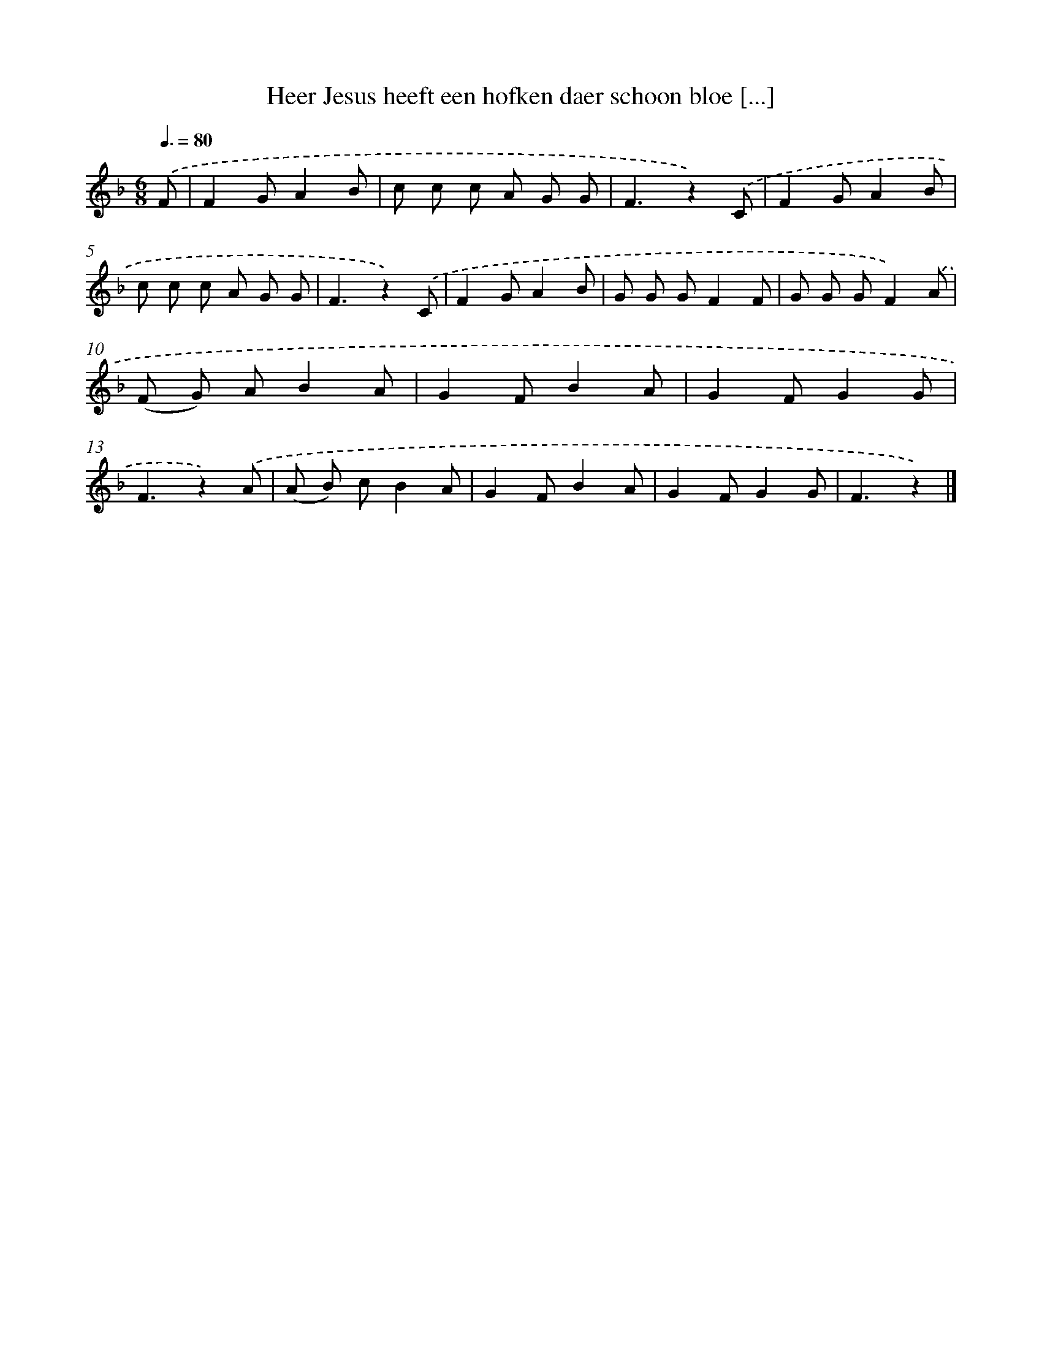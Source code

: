X: 10090
T: Heer Jesus heeft een hofken daer schoon bloe [...]
%%abc-version 2.0
%%abcx-abcm2ps-target-version 5.9.1 (29 Sep 2008)
%%abc-creator hum2abc beta
%%abcx-conversion-date 2018/11/01 14:37:02
%%humdrum-veritas 878295819
%%humdrum-veritas-data 1072443654
%%continueall 1
%%barnumbers 0
L: 1/8
M: 6/8
Q: 3/8=80
K: F clef=treble
.('F [I:setbarnb 1]|
F2GA2B |
c c c A G G |
F3z2).('C |
F2GA2B |
c c c A G G |
F3z2).('C |
F2GA2B |
G G GF2F |
G G GF2).('A |
(F G) AB2A |
G2FB2A |
G2FG2G |
F3z2).('A |
(A B) cB2A |
G2FB2A |
G2FG2G |
F3z2) |]
